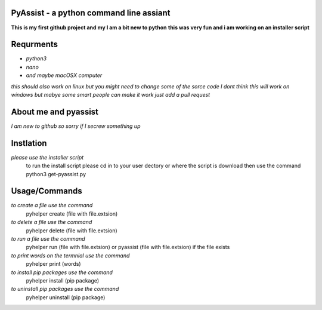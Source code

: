 **PyAssist - a python command line assiant**
========================================
**This is my first github project and my I am a bit new to python**
**this was very fun and i am working on an installer script**


**Requrments**
==============
* *python3*
* *nano*
* *and maybe macOSX computer*
*this should also work on linux but you might need to change some of the sorce code*
*I dont think this will work on windows but mabye some smart people can make it work just add a pull request*

**About me and pyassist**
=========================
*I am new to github so sorry if I secrew something up*


**Instlation**
==============
*please use the installer script*
  to run the install script please cd in to your user dectory or where the script is download
  then use the command python3 get-pyassist.py

**Usage/Commands**
==================

*to create a file use the command*
  pyhelper create (file with file.extsion)
*to delete a file use the command*
  pyhelper delete (file with file.extsion)
*to run a file use the command*
  pyhelper run (file with file.extsion) or pyassist (file with file.extsion)
  if the file exists
*to print words on the termnial use the command*
  pyhelper print (words)
*to install pip packages use the command*
  pyhelper install (pip package)
*to uninstall pip packages use the command*
  pyhelper uninstall (pip package)

